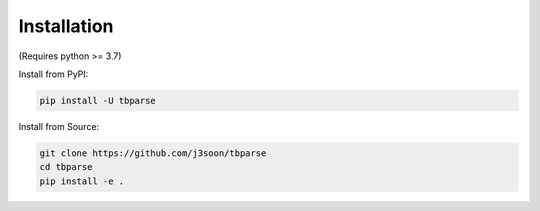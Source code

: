 ===================================
Installation
===================================

.. highlight:: sh

(Requires python >= 3.7)

Install from PyPI:

.. code-block:: bash

   pip install -U tbparse

Install from Source:

.. code-block:: bash

   git clone https://github.com/j3soon/tbparse
   cd tbparse
   pip install -e .